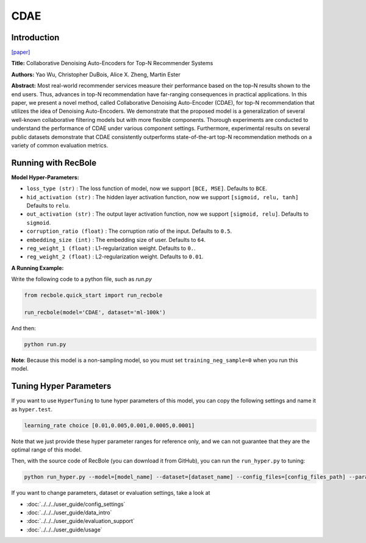 CDAE
===========

Introduction
---------------------

`[paper] <https://dl.acm.org/doi/10.1145/2835776.2835837>`_

**Title:** Collaborative Denoising Auto-Encoders for Top-N Recommender Systems

**Authors:** Yao Wu, Christopher DuBois, Alice X. Zheng, Martin Ester

**Abstract:** Most real-world recommender services measure their performance based on the top-N results shown to the end users. Thus, advances in top-N recommendation have far-ranging consequences in practical applications. In this paper, we present a novel method, called Collaborative Denoising Auto-Encoder (CDAE), for top-N recommendation that utilizes the idea of Denoising Auto-Encoders. We demonstrate that the proposed model is a generalization of several well-known collaborative filtering models but with more flexible components. Thorough experiments are conducted to understand the performance of CDAE under various component settings. Furthermore, experimental results on several public datasets demonstrate that CDAE consistently outperforms state-of-the-art top-N recommendation methods on a variety of common evaluation metrics.

.. image:: ../../../asset/cdae.png
    :width: 500
    :align: center

Running with RecBole
-------------------------

**Model Hyper-Parameters:**

- ``loss_type (str)`` : The loss function of model, now we support ``[BCE, MSE]``. Defaults to ``BCE``.
- ``hid_activation (str)`` : The hidden layer activation function, now we support ``[sigmoid, relu, tanh]`` Defaults to ``relu``.
- ``out_activation (str)`` : The output layer activation function, now we support ``[sigmoid, relu]``. Defaults to ``sigmoid``.
- ``corruption_ratio (float)`` : The corruption ratio of the input. Defaults to ``0.5``.
- ``embedding_size (int)`` : The embedding size of user. Defaults to ``64``.
- ``reg_weight_1 (float)`` : L1-regularization weight. Defaults to ``0.``.
- ``reg_weight_2 (float)`` : L2-regularization weight. Defaults to ``0.01``.


**A Running Example:**

Write the following code to a python file, such as `run.py`

.. code:: python

   from recbole.quick_start import run_recbole

   run_recbole(model='CDAE', dataset='ml-100k')

And then:

.. code:: bash

   python run.py

**Note**: Because this model is a non-sampling model, so you must set ``training_neg_sample=0`` when you run this model. 

Tuning Hyper Parameters
-------------------------

If you want to use ``HyperTuning`` to tune hyper parameters of this model, you can copy the following settings and name it as ``hyper.test``.

.. code:: bash

   learning_rate choice [0.01,0.005,0.001,0.0005,0.0001]

Note that we just provide these hyper parameter ranges for reference only, and we can not guarantee that they are the optimal range of this model.

Then, with the source code of RecBole (you can download it from GitHub), you can run the ``run_hyper.py`` to tuning:

.. code:: bash

	python run_hyper.py --model=[model_name] --dataset=[dataset_name] --config_files=[config_files_path] --params_file=hyper.test


If you want to change parameters, dataset or evaluation settings, take a look at

- :doc:`../../../user_guide/config_settings`
- :doc:`../../../user_guide/data_intro`
- :doc:`../../../user_guide/evaluation_support`
- :doc:`../../../user_guide/usage`